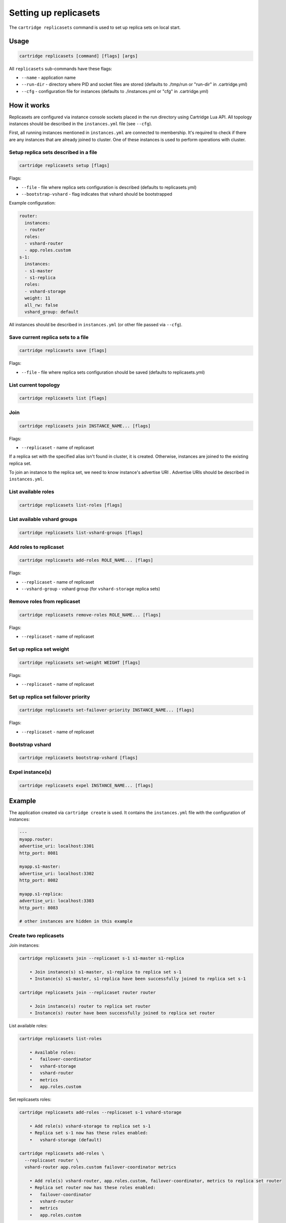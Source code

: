 .. _cartridge-cli.replicasets:

Setting up replicasets
======================

The ``cartridge replicasets`` command is used to set up replica sets on local start.

Usage
-----

.. code-block:: bash

    cartridge replicasets [command] [flags] [args]

All ``replicasets`` sub-commands have these flags:

* ``--name`` - application name
* ``--run-dir`` - directory where PID and socket files are stored
  (defaults to ./tmp/run or "run-dir" in .cartridge.yml)
* ``--cfg`` - configuration file for instances
  (defaults to ./instances.yml or "cfg" in .cartridge.yml)

How it works
------------

Replicasets are configured via instance console sockets placed in the run directory
using Cartridge Lua API.
All topology instances should be described in the ``instances.yml`` file (see ``--cfg``).

First, all running instances mentioned in ``instances.yml`` are connected to membership.
It's required to check if there are any instances that are already joined to cluster.
One of these instances is used to perform operations with cluster.

Setup replica sets described in a file
~~~~~~~~~~~~~~~~~~~~~~~~~~~~~~~~~~~~~~

.. code-block:: bash

    cartridge replicasets setup [flags]

Flags:

* ``--file`` - file where replica sets configuration is described
  (defaults to replicasets.yml)
* ``--bootstrap-vshard`` - flag indicates that vshard should be bootstrapped

Example configuration:

.. code-block:: yaml

    router:
      instances:
      - router
      roles:
      - vshard-router
      - app.roles.custom
    s-1:
      instances:
      - s1-master
      - s1-replica
      roles:
      - vshard-storage
      weight: 11
      all_rw: false
      vshard_group: default

All instances should be described in ``instances.yml`` (or other file passed via
``--cfg``).

Save current replica sets to a file
~~~~~~~~~~~~~~~~~~~~~~~~~~~~~~~~~~~

.. code-block:: bash

    cartridge replicasets save [flags]

Flags:

* ``--file`` - file where replica sets configuration should be saved
  (defaults to replicasets.yml)

List current topology
~~~~~~~~~~~~~~~~~~~~~

.. code-block:: bash

    cartridge replicasets list [flags]

Join
~~~~

.. code-block:: bash

    cartridge replicasets join INSTANCE_NAME... [flags]

Flags:

* ``--replicaset`` - name of replicaset

If a replica set with the specified alias isn't found in cluster, it is created.
Otherwise, instances are joined to the existing replica set.

To join an instance to the replica set, we need to know instance's advertise URI .
Advertise URIs should be described in ``instances.yml``.

List available roles
~~~~~~~~~~~~~~~~~~~~

.. code-block:: bash

    cartridge replicasets list-roles [flags]

List available vshard groups
~~~~~~~~~~~~~~~~~~~~~~~~~~~~

.. code-block:: bash

    cartridge replicasets list-vshard-groups [flags]

Add roles to replicaset
~~~~~~~~~~~~~~~~~~~~~~~

.. code-block:: bash

    cartridge replicasets add-roles ROLE_NAME... [flags]

Flags:

* ``--replicaset`` - name of replicaset
* ``--vshard-group`` - vshard group (for ``vshard-storage`` replica sets)

Remove roles from replicaset
~~~~~~~~~~~~~~~~~~~~~~~~~~~~

.. code-block:: bash

    cartridge replicasets remove-roles ROLE_NAME... [flags]

Flags:

* ``--replicaset`` - name of replicaset

Set up replica set weight
~~~~~~~~~~~~~~~~~~~~~~~~~

.. code-block:: bash

    cartridge replicasets set-weight WEIGHT [flags]

Flags:

* ``--replicaset`` - name of replicaset

Set up replica set failover priority
~~~~~~~~~~~~~~~~~~~~~~~~~~~~~~~~~~~~

.. code-block:: bash

    cartridge replicasets set-failover-priority INSTANCE_NAME... [flags]

Flags:

* ``--replicaset`` - name of replicaset

Bootstrap vshard
~~~~~~~~~~~~~~~~

.. code-block:: bash

    cartridge replicasets bootstrap-vshard [flags]

Expel instance(s)
~~~~~~~~~~~~~~~~~

.. code-block:: bash

    cartridge replicasets expel INSTANCE_NAME... [flags]

Example
-------

The application created via ``cartridge create`` is used.
It contains the ``instances.yml`` file with the configuration of instances:

.. code-block:: yaml

    ---
    myapp.router:
    advertise_uri: localhost:3301
    http_port: 8081

    myapp.s1-master:
    advertise_uri: localhost:3302
    http_port: 8082

    myapp.s1-replica:
    advertise_uri: localhost:3303
    http_port: 8083

    # other instances are hidden in this example

Create two replicasets
~~~~~~~~~~~~~~~~~~~~~~

Join instances:

.. code-block:: bash

    cartridge replicasets join --replicaset s-1 s1-master s1-replica

        • Join instance(s) s1-master, s1-replica to replica set s-1
        • Instance(s) s1-master, s1-replica have been successfully joined to replica set s-1

    cartridge replicasets join --replicaset router router

        • Join instance(s) router to replica set router
        • Instance(s) router have been successfully joined to replica set router

List available roles:

.. code-block:: bash

    cartridge replicasets list-roles

        • Available roles:
        •   failover-coordinator
        •   vshard-storage
        •   vshard-router
        •   metrics
        •   app.roles.custom

Set replicasets roles:

.. code-block:: bash

    cartridge replicasets add-roles --replicaset s-1 vshard-storage

        • Add role(s) vshard-storage to replica set s-1
        • Replica set s-1 now has these roles enabled:
        •   vshard-storage (default)

    cartridge replicasets add-roles \
      --replicaset router \
      vshard-router app.roles.custom failover-coordinator metrics

        • Add role(s) vshard-router, app.roles.custom, failover-coordinator, metrics to replica set router
        • Replica set router now has these roles enabled:
        •   failover-coordinator
        •   vshard-router
        •   metrics
        •   app.roles.custom

Bootstrap vshard:

.. code-block:: bash

    cartridge replicasets bootstrap-vshard

        • Vshard is bootstrapped successfully

List current replica sets:

.. code-block:: bash

    cartridge replicasets list

        • Current replica sets:
    • router
    Role: failover-coordinator | vshard-router | metrics | app.roles.custom
        ★ router localhost:3301
    • s-1                    default | 1
    Role: vshard-storage
        ★ s1-master localhost:3302
        • s1-replica localhost:3303

Expel instance:

.. code-block:: bash

    cartridge replicasets expel s1-replica

        • Instance(s) s1-replica have been successfully expelled

